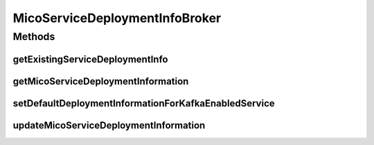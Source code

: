 .. java:import:: io.github.ust.mico.core.configuration KafkaConfig

.. java:import:: io.github.ust.mico.core.configuration OpenFaaSConfig

.. java:import:: io.github.ust.mico.core.dto.request MicoServiceDeploymentInfoRequestDTO

.. java:import:: io.github.ust.mico.core.dto.request MicoTopicRequestDTO

.. java:import:: io.github.ust.mico.core.service MicoKubernetesClient

.. java:import:: lombok.extern.slf4j Slf4j

.. java:import:: org.springframework.beans.factory.annotation Autowired

.. java:import:: org.springframework.stereotype Service

.. java:import:: java.util.stream Collectors

MicoServiceDeploymentInfoBroker
===============================

.. java:package:: io.github.ust.mico.core.broker
   :noindex:

.. java:type:: @Slf4j @Service public class MicoServiceDeploymentInfoBroker

Methods
-------
getExistingServiceDeploymentInfo
^^^^^^^^^^^^^^^^^^^^^^^^^^^^^^^^

.. java:method:: public MicoServiceDeploymentInfo getExistingServiceDeploymentInfo(MicoApplication micoApplication, MicoService micoService) throws IllegalStateException
   :outertype: MicoServiceDeploymentInfoBroker

   Retrieves the \ :java:ref:`MicoServiceDeploymentInfo`\  that is used for the deployment of the requested {link MicoService} as part of a \ :java:ref:`MicoApplication`\ . There must not be zero or more than one service deployment information stored. If that's the case, an \ :java:ref:`IllegalStateException`\  will be thrown.

   :param micoApplication: the \ :java:ref:`MicoApplication`\
   :param micoService: the \ :java:ref:`MicoService`\
   :throws IllegalStateException: if there is no or more than one service deployment information stored
   :return: the one and only existing \ :java:ref:`MicoServiceDeploymentInfo`\

getMicoServiceDeploymentInformation
^^^^^^^^^^^^^^^^^^^^^^^^^^^^^^^^^^^

.. java:method:: public MicoServiceDeploymentInfo getMicoServiceDeploymentInformation(String applicationShortName, String applicationVersion, String serviceShortName) throws MicoServiceDeploymentInformationNotFoundException, MicoApplicationNotFoundException, MicoApplicationDoesNotIncludeMicoServiceException
   :outertype: MicoServiceDeploymentInfoBroker

   Returns the \ :java:ref:`MicoServiceDeploymentInfo`\  stored in the database.

   :param applicationShortName: the short name of the \ :java:ref:`MicoApplication`\
   :param applicationVersion: the version of the \ :java:ref:`MicoApplication`\
   :param serviceShortName: the short name of the \ :java:ref:`MicoService`\
   :throws MicoServiceDeploymentInformationNotFoundException: if there is no \ ``MicoServiceDeploymentInfo``\  stored in the database
   :throws MicoApplicationNotFoundException: if there is no \ ``MicoApplication``\  with the specified short name and version
   :throws MicoApplicationDoesNotIncludeMicoServiceException: if there is no service included in the specified \ ``MicoApplication``\  with the particular short name
   :return: the \ :java:ref:`MicoServiceDeploymentInfo`\  stored in the database

setDefaultDeploymentInformationForKafkaEnabledService
^^^^^^^^^^^^^^^^^^^^^^^^^^^^^^^^^^^^^^^^^^^^^^^^^^^^^

.. java:method::  void setDefaultDeploymentInformationForKafkaEnabledService(MicoServiceDeploymentInfo micoServiceDeploymentInfo)
   :outertype: MicoServiceDeploymentInfoBroker

   Sets the default environment variables for Kafka-enabled MicoServices. See \ :java:ref:`MicoEnvironmentVariable.DefaultNames`\  for a complete list.

   :param micoServiceDeploymentInfo: The \ :java:ref:`MicoServiceDeploymentInfo`\  with an corresponding MicoService

updateMicoServiceDeploymentInformation
^^^^^^^^^^^^^^^^^^^^^^^^^^^^^^^^^^^^^^

.. java:method:: public MicoServiceDeploymentInfo updateMicoServiceDeploymentInformation(String applicationShortName, String applicationVersion, String serviceShortName, MicoServiceDeploymentInfoRequestDTO serviceDeploymentInfoDTO) throws MicoApplicationNotFoundException, MicoApplicationDoesNotIncludeMicoServiceException, MicoServiceDeploymentInformationNotFoundException, KubernetesResourceException, MicoTopicRoleUsedMultipleTimesException
   :outertype: MicoServiceDeploymentInfoBroker

   Updates an existing \ :java:ref:`MicoServiceDeploymentInfo`\  in the database based on the values of a \ :java:ref:`MicoServiceDeploymentInfoRequestDTO`\  object.

   :param applicationShortName: the short name of the \ :java:ref:`MicoApplication`\
   :param applicationVersion: the version of the \ :java:ref:`MicoApplication`\
   :param serviceShortName: the short name of the \ :java:ref:`MicoService`\
   :param serviceDeploymentInfoDTO: the \ :java:ref:`MicoServiceDeploymentInfoRequestDTO`\
   :throws MicoApplicationNotFoundException: if there is no \ ``MicoApplication``\  with the specified short name and version
   :throws MicoApplicationDoesNotIncludeMicoServiceException: if there is no service included in the specified \ ``MicoApplication``\  with the particular short name
   :throws MicoServiceDeploymentInformationNotFoundException: if there is no \ ``MicoServiceDeploymentInfo``\  stored in the database
   :throws KubernetesResourceException: if there are problems with retrieving Kubernetes resource information
   :throws MicoTopicRoleUsedMultipleTimesException: if a \ :java:ref:`MicoTopicRole`\  is used multiple times
   :return: the new \ :java:ref:`MicoServiceDeploymentInfo`\  stored in the database

